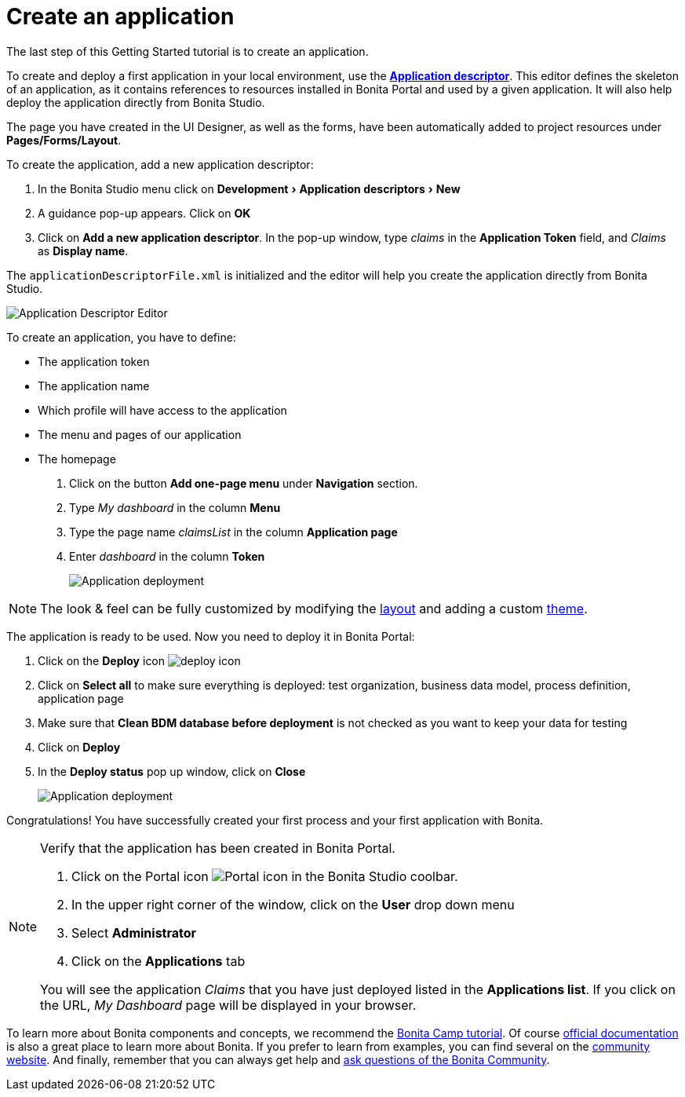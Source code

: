 = Create an application
:description: :experimental:
// activate the 'menu' AsciiDoc macro
:experimental:

The last step of this Getting Started tutorial is to create an application.

To create and deploy a first application in your local environment, use the *xref:applicationCreation.adoc[Application descriptor]*. This editor defines the skeleton of an application, as it contains references to resources installed in Bonita Portal and used by a given application. It will also help deploy the application directly from Bonita Studio.

The page you have created in the UI Designer, as well as the forms, have been automatically added to project resources under *Pages/Forms/Layout*.

To create the application, add a new application descriptor:

. In the Bonita Studio menu click on menu:Development[Application descriptors > New]
. A guidance pop-up appears. Click on *OK*
. Click on *Add a new application descriptor*. In the pop-up window, type _claims_ in the *Application Token* field, and _Claims_ as *Display name*.

The `applicationDescriptorFile.xml` is initialized and the editor will help you create the application directly from Bonita Studio.

image:images/getting-started-tutorial/create-application/applicationEditor.png[Application Descriptor Editor]

To create an application, you have to define:

* The application token
* The application name
* Which profile will have access to the application
* The menu and pages of our application
* The homepage

. Click on the button *Add one-page menu* under *Navigation* section.
. Type _My dashboard_ in the column *Menu*
. Type the page name _claimsList_ in the column *Application page*
. Enter _dashboard_ in the column *Token*
+
image:images/getting-started-tutorial/create-application/create-application.gif[Application deployment]

[NOTE]
====
The look & feel can be fully customized by modifying the xref:layouts.adoc[layout] and adding a custom xref:customize-living-application-theme.adoc[theme].
====

The application is ready to be used. Now you need to deploy it in Bonita Portal:

. Click on the *Deploy* icon image:images/getting-started-tutorial/create-application/deploy-icon.png[deploy icon]
. Click on *Select all* to make sure everything is deployed: test organization, business data model, process definition, application page
. Make sure that *Clean BDM database before deployment* is not checked as you want to keep your data for testing
. Click on *Deploy*
. In the *Deploy status* pop up window, click on *Close*
+
image:images/getting-started-tutorial/create-application/application-deployment.gif[Application deployment]

Congratulations! You have successfully created your first process and your first application with Bonita.

[NOTE]
====
Verify that the application has been created in Bonita Portal.

. Click on the Portal icon image:images/getting-started-tutorial/create-application/portal-icon.png[Portal icon] in the Bonita Studio coolbar.
. In the upper right corner of the window, click on the *User* drop down menu
. Select *Administrator*
. Click on the *Applications* tab

You will see the application _Claims_ that you have just deployed listed in the *Applications list*. If you click on the URL, _My Dashboard_ page will be displayed in your browser.
====

To learn more about Bonita components and concepts, we recommend the https://www.youtube.com/playlist?list=PLvvoQatxaHOMHRiP7hFayNXTJNdxIEiYp[Bonita Camp tutorial]. Of course xref:index.adoc[official documentation] is also a great place to learn more about Bonita. If you prefer to learn from examples, you can find several on the https://community.bonitasoft.com/project?title=&field_type_tid=3869[community website]. And finally, remember that you can always get help and https://community.bonitasoft.com/questions-and-answers/[ask questions of the Bonita Community].
